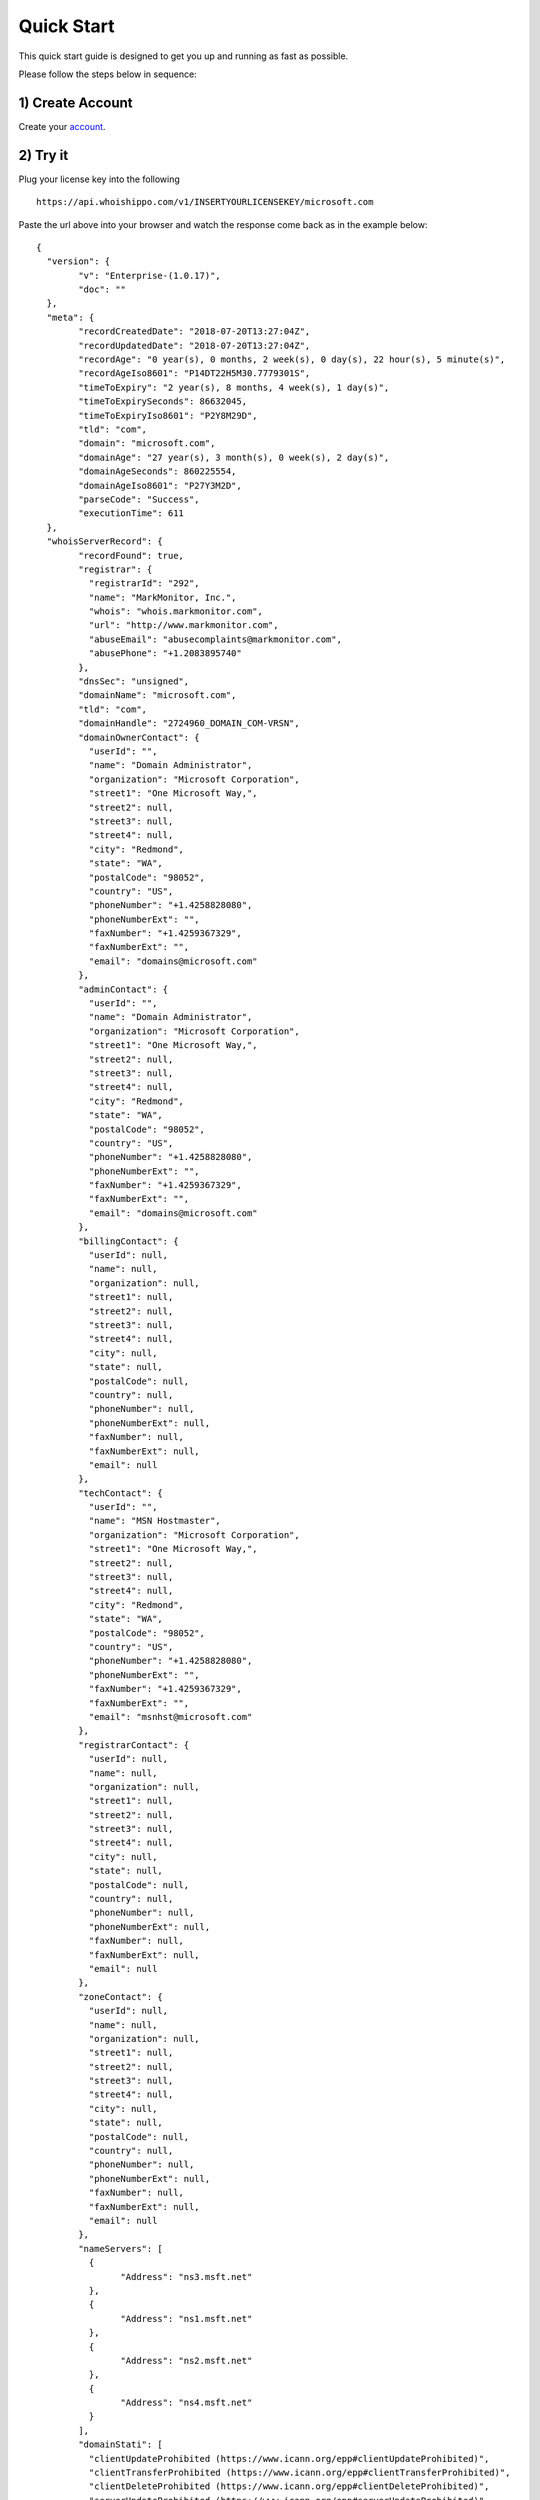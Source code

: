 .. _account: https://www.emailhippo.com/contact/
.. _portal: https://portal.emailhippo.com

Quick Start
===========

This quick start guide is designed to get you up and running as fast as possible.

Please follow the steps below in sequence:

1) Create Account
-----------------
Create your `account`_.

2) Try it
---------
Plug your license key into the following 

::

	https://api.whoishippo.com/v1/INSERTYOURLICENSEKEY/microsoft.com
		
Paste the url above into your browser and watch the response come back as in the example below:

::

	{
	  "version": {
		"v": "Enterprise-(1.0.17)",
		"doc": ""
	  },
	  "meta": {
		"recordCreatedDate": "2018-07-20T13:27:04Z",
		"recordUpdatedDate": "2018-07-20T13:27:04Z",
		"recordAge": "0 year(s), 0 months, 2 week(s), 0 day(s), 22 hour(s), 5 minute(s)",
		"recordAgeIso8601": "P14DT22H5M30.7779301S",
		"timeToExpiry": "2 year(s), 8 months, 4 week(s), 1 day(s)",
		"timeToExpirySeconds": 86632045,
		"timeToExpiryIso8601": "P2Y8M29D",
		"tld": "com",
		"domain": "microsoft.com",
		"domainAge": "27 year(s), 3 month(s), 0 week(s), 2 day(s)",
		"domainAgeSeconds": 860225554,
		"domainAgeIso8601": "P27Y3M2D",
		"parseCode": "Success",
		"executionTime": 611
	  },
	  "whoisServerRecord": {
		"recordFound": true,
		"registrar": {
		  "registrarId": "292",
		  "name": "MarkMonitor, Inc.",
		  "whois": "whois.markmonitor.com",
		  "url": "http://www.markmonitor.com",
		  "abuseEmail": "abusecomplaints@markmonitor.com",
		  "abusePhone": "+1.2083895740"
		},
		"dnsSec": "unsigned",
		"domainName": "microsoft.com",
		"tld": "com",
		"domainHandle": "2724960_DOMAIN_COM-VRSN",
		"domainOwnerContact": {
		  "userId": "",
		  "name": "Domain Administrator",
		  "organization": "Microsoft Corporation",
		  "street1": "One Microsoft Way,",
		  "street2": null,
		  "street3": null,
		  "street4": null,
		  "city": "Redmond",
		  "state": "WA",
		  "postalCode": "98052",
		  "country": "US",
		  "phoneNumber": "+1.4258828080",
		  "phoneNumberExt": "",
		  "faxNumber": "+1.4259367329",
		  "faxNumberExt": "",
		  "email": "domains@microsoft.com"
		},
		"adminContact": {
		  "userId": "",
		  "name": "Domain Administrator",
		  "organization": "Microsoft Corporation",
		  "street1": "One Microsoft Way,",
		  "street2": null,
		  "street3": null,
		  "street4": null,
		  "city": "Redmond",
		  "state": "WA",
		  "postalCode": "98052",
		  "country": "US",
		  "phoneNumber": "+1.4258828080",
		  "phoneNumberExt": "",
		  "faxNumber": "+1.4259367329",
		  "faxNumberExt": "",
		  "email": "domains@microsoft.com"
		},
		"billingContact": {
		  "userId": null,
		  "name": null,
		  "organization": null,
		  "street1": null,
		  "street2": null,
		  "street3": null,
		  "street4": null,
		  "city": null,
		  "state": null,
		  "postalCode": null,
		  "country": null,
		  "phoneNumber": null,
		  "phoneNumberExt": null,
		  "faxNumber": null,
		  "faxNumberExt": null,
		  "email": null
		},
		"techContact": {
		  "userId": "",
		  "name": "MSN Hostmaster",
		  "organization": "Microsoft Corporation",
		  "street1": "One Microsoft Way,",
		  "street2": null,
		  "street3": null,
		  "street4": null,
		  "city": "Redmond",
		  "state": "WA",
		  "postalCode": "98052",
		  "country": "US",
		  "phoneNumber": "+1.4258828080",
		  "phoneNumberExt": "",
		  "faxNumber": "+1.4259367329",
		  "faxNumberExt": "",
		  "email": "msnhst@microsoft.com"
		},
		"registrarContact": {
		  "userId": null,
		  "name": null,
		  "organization": null,
		  "street1": null,
		  "street2": null,
		  "street3": null,
		  "street4": null,
		  "city": null,
		  "state": null,
		  "postalCode": null,
		  "country": null,
		  "phoneNumber": null,
		  "phoneNumberExt": null,
		  "faxNumber": null,
		  "faxNumberExt": null,
		  "email": null
		},
		"zoneContact": {
		  "userId": null,
		  "name": null,
		  "organization": null,
		  "street1": null,
		  "street2": null,
		  "street3": null,
		  "street4": null,
		  "city": null,
		  "state": null,
		  "postalCode": null,
		  "country": null,
		  "phoneNumber": null,
		  "phoneNumberExt": null,
		  "faxNumber": null,
		  "faxNumberExt": null,
		  "email": null
		},
		"nameServers": [
		  {
			"Address": "ns3.msft.net"
		  },
		  {
			"Address": "ns1.msft.net"
		  },
		  {
			"Address": "ns2.msft.net"
		  },
		  {
			"Address": "ns4.msft.net"
		  }
		],
		"domainStati": [
		  "clientUpdateProhibited (https://www.icann.org/epp#clientUpdateProhibited)",
		  "clientTransferProhibited (https://www.icann.org/epp#clientTransferProhibited)",
		  "clientDeleteProhibited (https://www.icann.org/epp#clientDeleteProhibited)",
		  "serverUpdateProhibited (https://www.icann.org/epp#serverUpdateProhibited)",
		  "serverTransferProhibited (https://www.icann.org/epp#serverTransferProhibited)",
		  "serverDeleteProhibited (https://www.icann.org/epp#serverDeleteProhibited)"
		],
		"remarks": null,
		"reseller": "",
		"created": "1991-05-02T04:00:00Z",
		"changed": "2014-10-15T11:00:12Z",
		"expiry": "2021-05-03T04:00:00Z",
		"rawResponse": "   Domain Name: MICROSOFT.COM\r\n   Registry Domain ID: 2724960_DOMAIN_COM-VRSN\r\n   Registrar WHOIS Server: whois.markmonitor.com\r\n   Registrar URL: http://www.markmonitor.com\r\n   Updated Date: 2014-10-09T16:28:25Z\r\n   Creation Date: 1991-05-02T04:00:00Z\r\n   Registry Expiry Date: 2021-05-03T04:00:00Z\r\n   Registrar: MarkMonitor Inc.\r\n   Registrar IANA ID: 292\r\n   Registrar Abuse Contact Email: abusecomplaints@markmonitor.com\r\n   Registrar Abuse Contact Phone: +1.2083895740\r\n   Domain Status: clientDeleteProhibited https://icann.org/epp#clientDeleteProhibited\r\n   Domain Status: clientTransferProhibited https://icann.org/epp#clientTransferProhibited\r\n   Domain Status: clientUpdateProhibited https://icann.org/epp#clientUpdateProhibited\r\n   Domain Status: serverDeleteProhibited https://icann.org/epp#serverDeleteProhibited\r\n   Domain Status: serverTransferProhibited https://icann.org/epp#serverTransferProhibited\r\n   Domain Status: serverUpdateProhibited https://icann.org/epp#serverUpdateProhibited\r\n   Name Server: NS1.MSFT.NET\r\n   Name Server: NS2.MSFT.NET\r\n   Name Server: NS3.MSFT.NET\r\n   Name Server: NS4.MSFT.NET\r\n   DNSSEC: unsigned\r\n   URL of the ICANN Whois Inaccuracy Complaint Form: https://www.icann.org/wicf/\r\n>>> Last update of whois database: 2018-07-20T13:26:49Z <<<\r\n\r\nFor more information on Whois status codes, please visit https://icann.org/epp\r\n\r\nNOTICE: The expiration date displayed in this record is the date the\r\nregistrar's sponsorship of the domain name registration in the registry is\r\ncurrently set to expire. This date does not necessarily reflect the expiration\r\ndate of the domain name registrant's agreement with the sponsoring\r\nregistrar.  Users may consult the sponsoring registrar's Whois database to\r\nview the registrar's reported date of expiration for this registration.\r\n\r\nTERMS OF USE: You are not authorized to access or query our Whois\r\ndatabase through the use of electronic processes that are high-volume and\r\nautomated except as reasonably necessary to register domain names or\r\nmodify existing registrations; the Data in VeriSign Global Registry\r\nServices' (\"VeriSign\") Whois database is provided by VeriSign for\r\ninformation purposes only, and to assist persons in obtaining information\r\nabout or related to a domain name registration record. VeriSign does not\r\nguarantee its accuracy. By submitting a Whois query, you agree to abide\r\nby the following terms of use: You agree that you may use this Data only\r\nfor lawful purposes and that under no circumstances will you use this Data\r\nto: (1) allow, enable, or otherwise support the transmission of mass\r\nunsolicited, commercial advertising or solicitations via e-mail, telephone,\r\nor facsimile; or (2) enable high volume, automated, electronic processes\r\nthat apply to VeriSign (or its computer systems). The compilation,\r\nrepackaging, dissemination or other use of this Data is expressly\r\nprohibited without the prior written consent of VeriSign. You agree not to\r\nuse electronic processes that are automated and high-volume to access or\r\nquery the Whois database except as reasonably necessary to register\r\ndomain names or modify existing registrations. VeriSign reserves the right\r\nto restrict your access to the Whois database in its sole discretion to ensure\r\noperational stability.  VeriSign may restrict or terminate your access to the\r\nWhois database for failure to abide by these terms of use. VeriSign\r\nreserves the right to modify these terms at any time.\r\n\r\nThe Registry database contains ONLY .COM, .NET, .EDU domains and\r\nRegistrars.",
		"customFields": null
	  }
	}

.. note:: 	Internet Explorer may prompt to download the file instead of simply displaying it on screen. 
			This is a quirk of Internet Explorer and not an issue with the :term:`API`.
			We do not recommend Internet Explorer for testing with the :term:`API`. Instead, use
			Chrome or Firefox - both will display the results on screen correctly!

